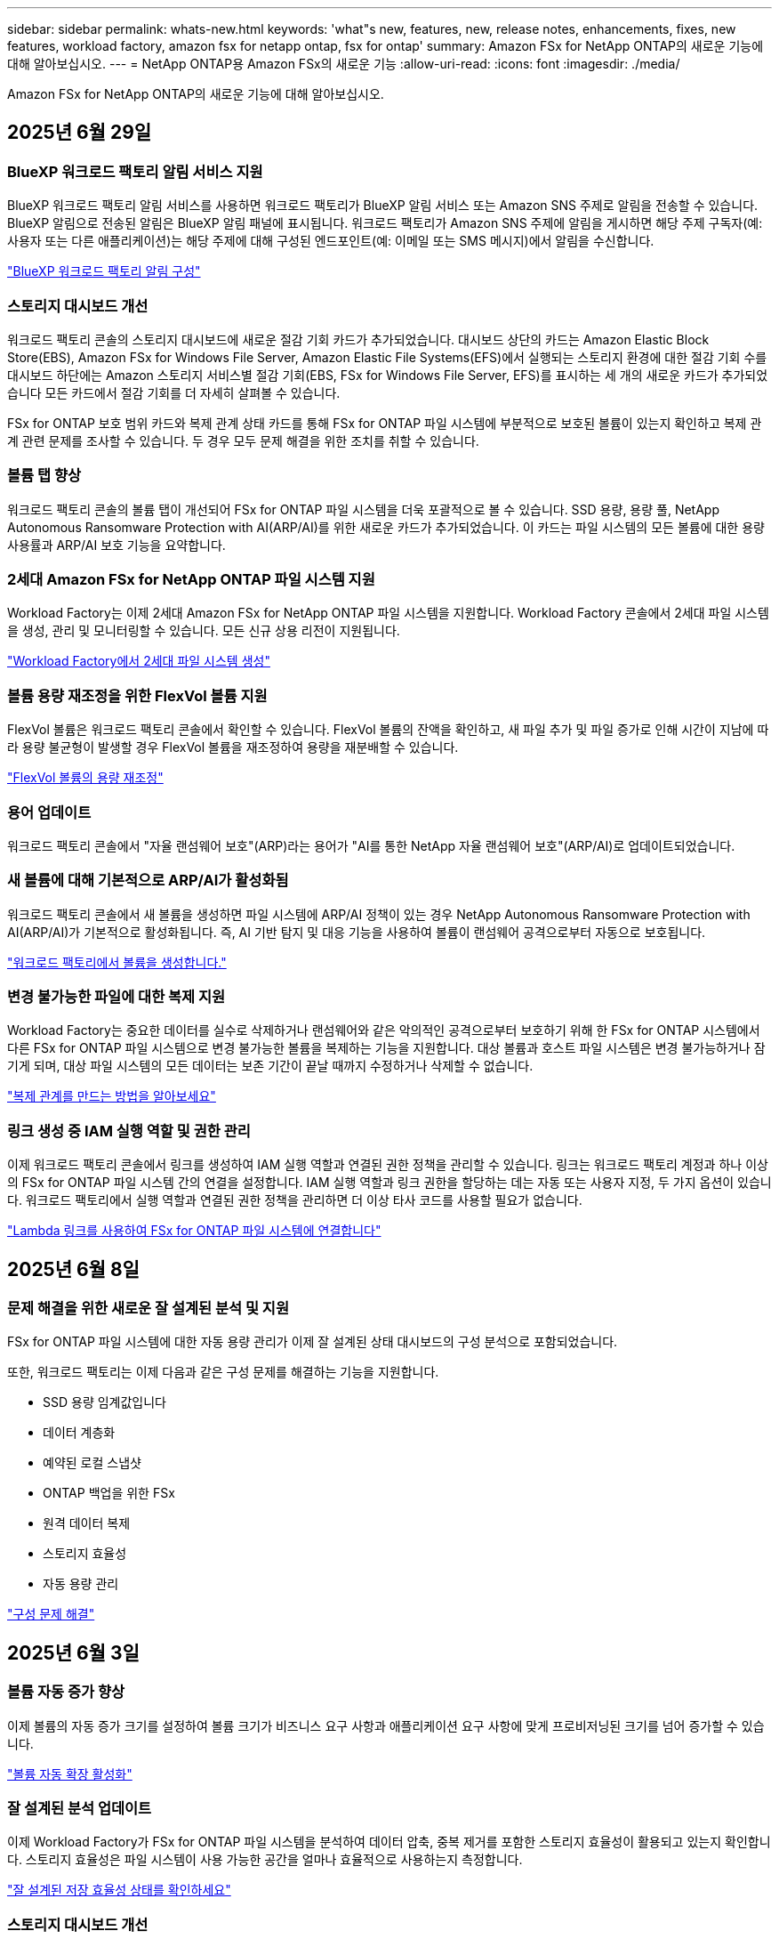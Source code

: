 ---
sidebar: sidebar 
permalink: whats-new.html 
keywords: 'what"s new, features, new, release notes, enhancements, fixes, new features, workload factory, amazon fsx for netapp ontap, fsx for ontap' 
summary: Amazon FSx for NetApp ONTAP의 새로운 기능에 대해 알아보십시오. 
---
= NetApp ONTAP용 Amazon FSx의 새로운 기능
:allow-uri-read: 
:icons: font
:imagesdir: ./media/


[role="lead"]
Amazon FSx for NetApp ONTAP의 새로운 기능에 대해 알아보십시오.



== 2025년 6월 29일



=== BlueXP 워크로드 팩토리 알림 서비스 지원

BlueXP 워크로드 팩토리 알림 서비스를 사용하면 워크로드 팩토리가 BlueXP 알림 서비스 또는 Amazon SNS 주제로 알림을 전송할 수 있습니다. BlueXP 알림으로 전송된 알림은 BlueXP 알림 패널에 표시됩니다. 워크로드 팩토리가 Amazon SNS 주제에 알림을 게시하면 해당 주제 구독자(예: 사용자 또는 다른 애플리케이션)는 해당 주제에 대해 구성된 엔드포인트(예: 이메일 또는 SMS 메시지)에서 알림을 수신합니다.

link:https://docs.netapp.com/us-en/workload-setup-admin/configure-notifications.html["BlueXP 워크로드 팩토리 알림 구성"^]



=== 스토리지 대시보드 개선

워크로드 팩토리 콘솔의 스토리지 대시보드에 새로운 절감 기회 카드가 추가되었습니다. 대시보드 상단의 카드는 Amazon Elastic Block Store(EBS), Amazon FSx for Windows File Server, Amazon Elastic File Systems(EFS)에서 실행되는 스토리지 환경에 대한 절감 기회 수를 대시보드 하단에는 Amazon 스토리지 서비스별 절감 기회(EBS, FSx for Windows File Server, EFS)를 표시하는 세 개의 새로운 카드가 추가되었습니다 모든 카드에서 절감 기회를 더 자세히 살펴볼 수 있습니다.

FSx for ONTAP 보호 범위 카드와 복제 관계 상태 카드를 통해 FSx for ONTAP 파일 시스템에 부분적으로 보호된 볼륨이 있는지 확인하고 복제 관계 관련 문제를 조사할 수 있습니다. 두 경우 모두 문제 해결을 위한 조치를 취할 수 있습니다.



=== 볼륨 탭 향상

워크로드 팩토리 콘솔의 볼륨 탭이 개선되어 FSx for ONTAP 파일 시스템을 더욱 포괄적으로 볼 수 있습니다. SSD 용량, 용량 풀, NetApp Autonomous Ransomware Protection with AI(ARP/AI)를 위한 새로운 카드가 추가되었습니다. 이 카드는 파일 시스템의 모든 볼륨에 대한 용량 사용률과 ARP/AI 보호 기능을 요약합니다.



=== 2세대 Amazon FSx for NetApp ONTAP 파일 시스템 지원

Workload Factory는 이제 2세대 Amazon FSx for NetApp ONTAP 파일 시스템을 지원합니다. Workload Factory 콘솔에서 2세대 파일 시스템을 생성, 관리 및 모니터링할 수 있습니다. 모든 신규 상용 리전이 지원됩니다.

link:https://docs.netapp.com/us-en/workload-fsx-ontap/create-file-system.html["Workload Factory에서 2세대 파일 시스템 생성"]



=== 볼륨 용량 재조정을 위한 FlexVol 볼륨 지원

FlexVol 볼륨은 워크로드 팩토리 콘솔에서 확인할 수 있습니다. FlexVol 볼륨의 잔액을 확인하고, 새 파일 추가 및 파일 증가로 인해 시간이 지남에 따라 용량 불균형이 발생할 경우 FlexVol 볼륨을 재조정하여 용량을 재분배할 수 있습니다.

link:https://docs.netapp.com/us-en/workload-fsx-ontap/rebalance-volume.html["FlexVol 볼륨의 용량 재조정"]



=== 용어 업데이트

워크로드 팩토리 콘솔에서 "자율 랜섬웨어 보호"(ARP)라는 용어가 "AI를 통한 NetApp 자율 랜섬웨어 보호"(ARP/AI)로 업데이트되었습니다.



=== 새 볼륨에 대해 기본적으로 ARP/AI가 활성화됨

워크로드 팩토리 콘솔에서 새 볼륨을 생성하면 파일 시스템에 ARP/AI 정책이 있는 경우 NetApp Autonomous Ransomware Protection with AI(ARP/AI)가 기본적으로 활성화됩니다. 즉, AI 기반 탐지 및 대응 기능을 사용하여 볼륨이 랜섬웨어 공격으로부터 자동으로 보호됩니다.

link:https://docs.netapp.com/us-en/workload-fsx-ontap/create-volume.html["워크로드 팩토리에서 볼륨을 생성합니다."]



=== 변경 불가능한 파일에 대한 복제 지원

Workload Factory는 중요한 데이터를 실수로 삭제하거나 랜섬웨어와 같은 악의적인 공격으로부터 보호하기 위해 한 FSx for ONTAP 시스템에서 다른 FSx for ONTAP 파일 시스템으로 변경 불가능한 볼륨을 복제하는 기능을 지원합니다. 대상 볼륨과 호스트 파일 시스템은 변경 불가능하거나 잠기게 되며, 대상 파일 시스템의 모든 데이터는 보존 기간이 끝날 때까지 수정하거나 삭제할 수 없습니다.

link:https://docs.netapp.com/us-en/workload-fsx-ontap/create-replication.html["복제 관계를 만드는 방법을 알아보세요"]



=== 링크 생성 중 IAM 실행 역할 및 권한 관리

이제 워크로드 팩토리 콘솔에서 링크를 생성하여 IAM 실행 역할과 연결된 권한 정책을 관리할 수 있습니다. 링크는 워크로드 팩토리 계정과 하나 이상의 FSx for ONTAP 파일 시스템 간의 연결을 설정합니다. IAM 실행 역할과 링크 권한을 할당하는 데는 자동 또는 사용자 지정, 두 가지 옵션이 있습니다. 워크로드 팩토리에서 실행 역할과 연결된 권한 정책을 관리하면 더 이상 타사 코드를 사용할 필요가 없습니다.

link:https://docs.netapp.com/us-en/workload-fsx-ontap/create-link.html["Lambda 링크를 사용하여 FSx for ONTAP 파일 시스템에 연결합니다"]



== 2025년 6월 8일



=== 문제 해결을 위한 새로운 잘 설계된 분석 및 지원

FSx for ONTAP 파일 시스템에 대한 자동 용량 관리가 이제 잘 설계된 상태 대시보드의 구성 분석으로 포함되었습니다.

또한, 워크로드 팩토리는 이제 다음과 같은 구성 문제를 해결하는 기능을 지원합니다.

* SSD 용량 임계값입니다
* 데이터 계층화
* 예약된 로컬 스냅샷
* ONTAP 백업을 위한 FSx
* 원격 데이터 복제
* 스토리지 효율성
* 자동 용량 관리


link:https://docs.netapp.com/us-en/workload-fsx-ontap/improve-configurations.html["구성 문제 해결"]



== 2025년 6월 3일



=== 볼륨 자동 증가 향상

이제 볼륨의 자동 증가 크기를 설정하여 볼륨 크기가 비즈니스 요구 사항과 애플리케이션 요구 사항에 맞게 프로비저닝된 크기를 넘어 증가할 수 있습니다.

link:https://docs.netapp.com/us-en/workload-fsx-ontap/edit-volume-autogrow.html["볼륨 자동 확장 활성화"]



=== 잘 설계된 분석 업데이트

이제 Workload Factory가 FSx for ONTAP 파일 시스템을 분석하여 데이터 압축, 중복 제거를 포함한 스토리지 효율성이 활용되고 있는지 확인합니다. 스토리지 효율성은 파일 시스템이 사용 가능한 공간을 얼마나 효율적으로 사용하는지 측정합니다.

link:https://docs.netapp.com/us-en/workload-fsx-ontap/improve-configurations.html["잘 설계된 저장 효율성 상태를 확인하세요"]



=== 스토리지 대시보드 개선

오늘부터 워크로드 팩토리 콘솔에서 스토리지 워크로드를 열면 *대시보드*가 표시됩니다. 새롭게 디자인된 대시보드는 파일 시스템 수, 총 SSD 용량, 잘 설계된 상태 개요, 데이터 보호 개요, 복제 관계 상태 등 FSx for ONTAP 시스템에 대한 전체적인 정보를 제공합니다.



=== 볼륨 탭 개선

스토리지 워크로드는 워크로드 팩토리 콘솔의 FSx for ONTAP 파일 시스템 내 볼륨 탭을 개선했습니다. 개선된 기능은 다음과 같습니다.

* *새로운 카드*: SSD 용량, 용량 풀 및 자율 랜섬웨어 보호(ARP)
* *새로운 열*: 용량 분배, 사용된 SSD 용량, 사용된 용량 풀 및 SSD 효율성




=== 볼륨 생성을 위한 스토리지 효율성 업데이트

새 볼륨을 생성할 때 데이터 압축, 압축, 중복 제거를 포함한 스토리지 효율성이 기본적으로 활성화됩니다.

link:https://docs.netapp.com/us-en/workload-fsx-ontap/create-volume.html["워크로드 팩토리에서 새 볼륨을 만듭니다."]



== 2025년 5월 4일



=== FSx for ONTAP 파일 시스템에 대한 자율적인 랜섬웨어 방어

NAS(NFS/SMB) 환경에서 워크로드 분석을 사용하여 랜섬웨어 공격으로 이어질 수 있는 비정상적인 활동을 감지하여 경고하는 기능인 ARP(자율적 랜섬웨어 방어)로 데이터를 보호합니다. 공격이 의심되면 ARP는 데이터를 복원할 수 있는 변경 불가능한 새로운 스냅샷을 만듭니다.

link:https://docs.netapp.com/us-en/workload-fsx-ontap/ransomware-protection.html["자율적 랜섬웨어 방어 기능으로 데이터를 보호하십시오"]



=== FlexGroup 볼륨 재조정 개선 사항

BlueXP  워크로드 팩토리에서는 FlexGroup 볼륨의 데이터 균형을 재조정하는 다양한 레이아웃 옵션이 포함된 FlexGroup 볼륨 재조정 마법사를 소개합니다. 재조정은 데이터를 FlexGroup 구성원 볼륨에 균등하게 재분배합니다.

link:https://docs.netapp.com/us-en/workload-fsx-ontap/rebalance-volume.html["FlexGroup 볼륨에서 용량을 재조정합니다"]



=== FSx for ONTAP 파일 시스템에 대한 모범 사례 구현

BlueXP  워크로드 팩토리에서는 파일 시스템 구성의 체계적으로 상태를 검토할 수 있는 대시보드를 제공합니다. 이 분석을 활용하여 FSx for ONTAP 파일 시스템에 대한 모범 사례를 구현할 수 있습니다. 파일 시스템 구성 분석에는 SSD 용량 임계값, 예약된 로컬 스냅샷, 예약된 FSx for ONTAP 백업, 데이터 계층화, 원격 데이터 복제 구성이 포함됩니다.

* link:https://docs.netapp.com/us-en/workload-fsx-ontap/configuration-analysis.html["파일 시스템 구성을 위한 잘 설계된 분석에 대해 알아보십시오"]
* link:https://docs.netapp.com/us-en/workload-fsx-ontap/improve-configurations.html["파일 시스템에 대한 모범 사례 구현"]




=== 이중 프로토콜 볼륨 보안 스타일 옵션

NTFS 또는 UNIX를 볼륨의 보안 스타일로 선택하여 사용자와 권한이 볼륨에 액세스하는 방법을 결정할 수 있습니다.

link:https://docs.netapp.com/us-en/workload-fsx-ontap/create-volume.html["볼륨을 생성합니다"]



=== 향상된 복제 기능



==== FSx for ONTAP에서 온프레미스로 역복제가 지원됩니다

이제 워크로드 공장 콘솔 내에서 FSx for ONTAP 파일 시스템에서 온프레미스 ONTAP 클러스터로 역방향 복제를 사용할 수 있습니다.

link:https://docs.netapp.com/us-en/workload-fsx-ontap/reverse-replication.html["역방향 복제"]



==== 데이터 보호 볼륨 복제

이제 데이터 보호 볼륨을 복제할 수 있습니다.

link:https://docs.netapp.com/us-en/workload-fsx-ontap/cascade-replication.html["데이터 보호 볼륨을 복제합니다"]



==== 다중 볼륨 선택

여러 볼륨을 선택할 수 있으므로 복제할 볼륨을 정확히 선택할 수 있습니다.

link:https://docs.netapp.com/us-en/workload-fsx-ontap/create-replication.html["복제 관계를 생성합니다"]



==== 장기 보존 정책 레이블

복제 관계에 대해 장기 보존을 설정하는 경우 소스 및 타겟 볼륨 레이블이 정확히 일치해야 합니다. 이제 BlueXP  워크로드 팩토리에서 누락된 소스 볼륨 레이블을 자동으로 생성할 수 있습니다.

link:https://docs.netapp.com/us-en/workload-fsx-ontap/create-replication.html["복제 관계를 생성합니다"]



=== FSx for ONTAP 파일 이름이 볼륨 생성 시 표시됩니다

볼륨 생성 중에 FSx for ONTAP 파일 시스템의 가시성을 개선했습니다. 볼륨을 생성할 때 FSx for ONTAP 파일 시스템을 보게 되므로 볼륨이 생성되는 위치를 정확하게 알 수 있습니다.



=== 스토리지 워크로드 전체에 AWS 계정이 표시됩니다

스토리지 작업 부하에서 계정 가시성이 개선되었습니다. 볼륨 *, * 스토리지 VM * 및 * 복제 * 탭으로 이동하면 AWS 계정이 표시됩니다.



=== 링크 연결 기능 향상

* 재고 탭에서 FSx for ONTAP 파일 시스템의 링크를 빠르게 연결할 수 있습니다.
* 이제 BlueXP  워크로드 팩토리에서는 링크 연결에 대체 ONTAP 사용자 자격 증명의 사용을 지원합니다.




=== AWS Secrets Manager에 대한 링크 인증 지원

이제 AWS Secrets Manager의 비밀을 사용하여 링크를 인증할 수 있으므로 BlueXP  워크로드 팩토리얼에 저장된 자격 증명을 사용할 필요가 없습니다.



=== Tracker 응답 지원

이제 추적기는 작업과 관련된 REST API 출력을 볼 수 있도록 API 응답을 제공합니다.

link:https://docs.netapp.com/us-en/workload-fsx-ontap/monitor-operations.html["Tracker를 사용하여 작업을 모니터링합니다"]



=== 백업에서 볼륨을 복구할 때의 용량 검증

백업에서 볼륨을 복원할 때 BlueXP  워크로드 팩토리얼은 복원에 필요한 용량이 충분한지 확인하고, 그렇지 않을 경우 SSD 스토리지 계층 용량을 자동으로 추가할 수 있습니다.

link:https://docs.netapp.com/us-en/workload-fsx-ontap/restore-from-backup.html["백업에서 볼륨을 복원합니다"]



=== 대체 ONTAP 사용자 자격 증명 지원

이제 워크로드 팩토리에서 파일 시스템을 생성하여 보안 위험을 최소화할 수 있도록 대체 ONTAP 자격 증명 세트를 지원합니다. fsxadmin 사용자만 사용하는 대신 다른 ONTAP 자격 증명 세트를 선택하거나 fsxadmin 및 vsaadmin 사용자의 암호를 제공하지 않도록 선택할 수 있습니다.



=== 사용 권한 용어가 업데이트되었습니다

워크로드 팩토리 사용자 인터페이스와 문서에서는 이제 읽기 권한을 나타내는 데 "읽기 전용"을 사용하고 자동화 권한을 나타내는 데 "읽기/쓰기"를 사용합니다.



== 2025년 3월 30일



=== 스케일아웃 시스템을 위한 자동 용량 관리

이제 워크로드 공장에서 볼륨에서 사용 가능한 inode를 검색하고 구성된 자동 용량 관리 임계값에 따라 해당 수를 늘립니다. 이 기능은 스케일아웃 시스템에 대한 자동 용량 관리를 지원합니다. 자동 용량 관리의 일부로 inode 관리를 활성화할 수 있습니다.

link:https://docs.netapp.com/us-en/workload-fsx-ontap/enable-auto-capacity-management.html["자동 용량 관리 활성화"]



=== FlexGroup 재조정 API

BlueXP  워크로드 공장에서 FlexGroup 재조정 API를 릴리즈하여 FlexGroup의 데이터 재조정 계획을 실행할 수 있습니다. 재조정은 데이터를 구성원 볼륨에 균등하게 재분배합니다.

link:https://console.workloads.netapp.com/api-doc["BlueXP  워크로드 팩토리 API 설명서"]



=== 데이터 복제 양식에는 사용 사례가 포함됩니다

이제 데이터 복제 양식에 양식을 보다 쉽게 작성할 수 있는 사용 사례가 포함되어 있습니다. 데이터 복제에 대해 마이그레이션, 핫 재해 복구, 콜드 재해 복구, 아카이브 등의 사용 사례 중 하나를 선택합니다. 사용 사례를 선택한 후 워크로드 팩토리에서는 모범 사례에 따라 값을 권장합니다. 미리 선택한 값을 수락하거나 양식의 값을 사용자 지정할 수 있습니다.

link:https://docs.netapp.com/us-en/workload-fsx-ontap/create-replication.html["데이터 복제"]



=== 데이터 계층화 정책 용어 변경

이제 볼륨 생성, 데이터 복제 또는 기존 계층화 정책의 업데이트 중에 계층화 정책을 선택하면 계층화 정책을 설명하는 새로운 용어를 찾을 수 있습니다.

* _Balanced(자동) _
* _비용 최적화(모두) _
* _성능 최적화(스냅샷만 해당) _




=== 파일 시스템 생성을 위한 보안 그룹 세부 정보입니다

보안 그룹은 FSx for ONTAP 파일 시스템 생성 프로세스의 일부로 생성됩니다. 이제 프로토콜, 포트 및 역할을 포함한 보안 그룹 세부 정보를 사용할 수 있습니다.

link:https://docs.netapp.com/us-en/workload-fsx-ontap/create-file-system.html["파일 시스템을 생성합니다"]



== 2025년 3월 2일



=== 자동 용량 관리 개선

자동 용량 관리가 설정되면 BlueXP  워크로드 팩토리에서는 이제 파일 시스템이 용량 임계값에 도달했는지 2시간마다 아닌 30분마다 확인합니다.

용량 임계값에 도달하면 프로비저닝된 IOPS 설정이 더 이상 영향을 받지 않습니다.



=== 변경 불가능한 스냅샷

이제 스냅샷을 잠가 특정 보존 기간 동안 변경 불가능한 상태로 만들 수 있습니다. 잠금은 무단 액세스 및 스냅샷의 악의적인 삭제를 방지합니다. 스냅샷 정책 생성 중, 수동 스냅샷 생성 시 및 스냅샷 생성 후 변경 불가능한 스냅샷을 설정할 수 있습니다.



=== 변경 불가능한 파일이 업데이트됩니다

이제 변경 불가능한 파일 구성을 보존 정책, 보존 기간, 자동 커밋 기간 및 볼륨 추가 모드와 같이 변경할 수 있습니다.

link:https://docs.netapp.com/us-en/workload-fsx-ontap/manage-immutable-files.html["변경 불가능한 파일을 관리합니다"]



=== 데이터 복제 기능 개선

* 교차 계정 복제: 두 AWS 계정 간의 복제는 BlueXP  워크로드 팩토리 콘솔과 복제 관리에서 지원됩니다.
* 복제 일시 중지 및 다시 시작: 소스 볼륨에서 대상 볼륨으로 예약된 복제 업데이트를 일시 중지(중지)한 다음 준비가 되면 복제 일정을 재개할 수 있습니다. 일시 중지 중에 소스 볼륨과 대상 볼륨은 독립되고 대상 볼륨은 읽기 전용에서 읽기/쓰기로 전환됩니다.
+
link:https://docs.netapp.com/us-en/workload-fsx-ontap/pause-resume-replication.html["복제 관계를 일시 중지했다가 다시 시작합니다"]





=== Tracker의 CloudShell 이벤트

이제 Tracker에서 CloudShell 이벤트를 추적할 수 있습니다.

link:https://docs.netapp.com/us-en/workload-fsx-ontap/monitor-operations.html["Tracker를 사용하여 운영을 모니터링하고 추적하는 방법에 대해 알아봅니다"]



== 2025년 2월 2일



=== BlueXP  워크로드 팩토리 콘솔의 CloudShell

CloudShell은 BlueXP  워크로드 공장 내에서 스토리지용 내장 CLI 기능입니다. CloudShell을 사용하여 워크로드 팩토리 콘솔 내에서 셸 같은 환경의 여러 세션에서 ONTAP 또는 AWS CLI 명령을 생성, 공유, 실행할 수 있습니다.

link:https://docs.netapp.com/us-en/workload-setup-admin/use-cloudshell.html["BlueXP  워크로드 공장 내 CloudShell에 대해 자세히 알아보십시오"]



=== 재고 데이터 다운로드

이제 BlueXP  워크로드 팩토리의 스토리지에서 FSx for ONTAP 인벤토리 데이터를 Microsoft Excel 또는 CSV 파일로 다운로드할 수 있습니다.

image:screenshot-fsx-inventory-download.png["FSx for ONTAP 파일 시스템 인벤토리 데이터를 다운로드하기 위한 새로운 다운로드 버튼을 보여주는 BlueXP  워크로드 팩토리 스토리지의 스크린샷"]



=== FSx for ONTAP 파일 시스템 추가 메뉴 옵션

스토리지의 FSx for ONTAP 탭에서 FSx for ONTAP 파일 시스템에 대해 다음과 같이 더 간단하게 수행할 수 있습니다.

* 스토리지 VM을 생성합니다
* 볼륨을 생성합니다
* 볼륨 데이터를 복제합니다


image:screenshot-filesystem-menu-options.png["스토리지 의 FSx for ONTAP 탭 스크린샷. 스토리지 VM 생성, 볼륨 생성, 볼륨 데이터 복제 등의 새로운 메뉴 옵션이 표시됩니다."]



=== 볼륨 생성을 위한 Terraform 지원

이제 Codebox에서 Terraform을 사용하여 볼륨을 생성할 수 있습니다.

link:https://docs.netapp.com/us-en/workload-fsx-ontap/create-volume.html["볼륨을 생성합니다"]



=== 변경 불가능한 파일 기능으로 파일 잠금

이제 FSx for ONTAP 파일 시스템에 대한 볼륨을 생성할 때 변경 불가능한 파일 기능을 사용하여 파일을 잠글 수 있습니다. 파일 잠금을 사용하면 지정된 기간 동안 실수로 또는 의도적으로 파일을 삭제하는 것을 방지할 수 있습니다.

link:https://docs.netapp.com/us-en/workload-fsx-ontap/create-volume.html["볼륨을 생성합니다"]



=== 추적기를 사용하여 작업을 모니터링하고 추적할 수 있습니다

Tracker, 스토리지에서 새로운 모니터링 기능을 사용할 수 있습니다. Tracker를 사용하여 자격 증명, 저장소 및 링크 작업의 진행 상태 및 상태를 모니터링하고 추적하며, 작업 및 하위 작업에 대한 세부 정보를 검토하고, 문제 또는 장애를 진단하고, 실패한 작업에 대한 매개 변수를 편집하고, 실패한 작업을 재시도할 수 있습니다.

link:https://docs.netapp.com/us-en/workload-fsx-ontap/monitor-operations.html["Tracker를 사용하여 운영을 모니터링하고 추적하는 방법에 대해 알아봅니다"]



=== 2세대 Amazon FSx for NetApp ONTAP 파일 시스템 지원

이제 BlueXP  워크로드 공장에서 Amazon FSx for NetApp ONTAP 2세대 파일 시스템을 사용할 수 있습니다. FSx for ONTAP 2세대 단일 AZ 파일 시스템은 최대 12개의 HA 쌍을 구동하여 최대 72GBps의 처리량 용량과 2,400,000 SSD IOPS를 제공합니다. FSx for ONTAP 2세대 멀티 AZ 파일 시스템은 하나의 HA 쌍을 기반으로 하며 6GBps의 처리량 용량과 200,000 SSD IOPS를 제공합니다.

* link:https://docs.netapp.com/us-en/workload-fsx-ontap/add-ha-pairs.html["고가용성 쌍 추가"]
* link:https://docs.aws.amazon.com/fsx/latest/ONTAPGuide/limits.html["Amazon FSx for NetApp ONTAP의 할당량 및 한도"^]




== 2025년 1월 5일



=== 볼륨 CIFS 공유의 개선 사항

BlueXP  워크로드 공장 에 있는 Amazon FSx for ONTAP 파일 시스템에서 볼륨의 CIFS 공유를 관리할 때 다음과 같은 향상된 기능을 사용할 수 있습니다.

* 볼륨에서 여러 CIFS 공유를 지원합니다
* 언제든지 사용자와 그룹을 업데이트하는 옵션입니다
* 사용자 및 그룹의 사용 권한을 언제든지 업데이트하는 옵션입니다
* CIFS 공유 삭제


link:https://docs.netapp.com/us-en/workload-fsx-ontap/manage-cifs-share.html["CIFS 공유를 관리합니다"]



== 2024년 12월 1일



=== 스케일아웃 FSx for ONTAP 파일 시스템용 블록 스토리지

이제 최대 6개의 HA 쌍으로 구성된 스케일아웃 파일 시스템 구축을 사용할 때 FSx for ONTAP을 통해 블록 스토리지를 프로비저닝할 수 있습니다.

link:https://docs.netapp.com/us-en/workload-fsx-ontap/create-file-system.html["BlueXP  워크로드 팩토리에서 FSx for ONTAP 파일 시스템을 생성합니다"]



=== 마운트 명령을 사용할 수 있습니다

이제 볼륨에 대한 NFS 및 CIFS 액세스에 마운트 명령을 사용할 수 있습니다. * 기본 작업 * 과 * 마운트 명령 보기 * 를 선택하여 FSx for ONTAP 파일 시스템 내에서 볼륨의 마운트 지점을 얻을 수 있습니다.

image:screenshot-view-mount-command.png["FSx for ONTAP 파일 시스템으로 이동하여 볼륨 메뉴를 선택하고 기본 작업을 선택한 다음, 보기 마운트 명령을 선택하여 마운트 명령을 보는 스크린샷 mount 명령 대화 상자가 나타나고 CIFS 또는 NFS 액세스에 대한 mount 명령이 표시됩니다."]

link:https://docs.netapp.com/us-en/workload-fsx-ontap/access-data.html["볼륨에 대한 뷰 마운트 명령"]



=== 볼륨 생성 후 스토리지 효율성 업데이트

이제 볼륨 생성 후 FlexVol 볼륨의 스토리지 효율성을 사용하거나 사용하지 않도록 설정할 수 있습니다. 스토리지 효율성에는 중복제거, 데이터 압축, 데이터 컴팩션이 포함됩니다. 스토리지 효율성을 높이면 FlexVol volume에서 최적의 공간 절약 효과를 달성할 수 있습니다.

link:https://docs.netapp.com/us-en/workload-fsx-ontap/update-storage-efficiency.html["볼륨에 대한 스토리지 효율성 업데이트"]



=== 온프레미스 ONTAP 클러스터 검색 및 복제

온프레미스 ONTAP 클러스터 데이터를 FSx for ONTAP 파일 시스템으로 검색하고 복제하여 AI 지식 기반을 보강하는 데 사용할 수 있습니다. 모든 사내 검색 및 복제 워크플로는 스토리지 인벤토리의 새로운 * 온-프레미스 ONTAP * 탭에서 사용할 수 있습니다.

link:https://docs.netapp.com/us-en/workload-fsx-ontap/use-onprem-data.html["사내 ONTAP 클러스터를 검색합니다"]



=== AWS 자격 증명으로 비용 절감 계산기 분석 개선

이제 절약 계산기에서 AWS 자격 증명을 추가할 수 있습니다. 자격 증명을 추가하면 FSx for ONTAP에 비해 Amazon Elastic Block Store, Elastic File Systems 및 FSx for Windows 파일 서버 스토리지 환경의 절감 계산기 분석의 정확성이 향상됩니다.

link:https://docs.netapp.com/us-en/workload-fsx-ontap/explore-savings.html["BlueXP  워크로드 공장에서 FSx for ONTAP로 절감할 수 있는 비용에 대해 알아보십시오"]



== 2024년 11월 3일



=== 스토리지 인벤토리의 탭 보기

스토리지 인벤토리가 두 개의 탭 보기로 업데이트되었습니다.

* FSx for ONTAP 탭: 현재 사용 중인 FSx for ONTAP 파일 시스템을 표시합니다.
* Explore Savings Tab: Elastic Block Store, FSx for Windows File Server 및 Elastic File Systems 스토리지 시스템을 표시합니다. 이 페이지에서 이러한 시스템을 FSx for ONTAP와 비교하여 절감 효과를 살펴볼 수 있습니다.




== 2024년 9월 29일



=== 링크 생성 업데이트

* Codebox 뷰어: 이제 코드박스가 링크 생성 프로세스에 통합되었습니다. 작업 실행을 위해 AWS로 리디렉션하기 전에 워크로드 팩토리얼의 Codebox에서 CloudFormation 템플릿을 보고 복사할 수 있습니다.
* 필요한 권한: AWS CloudFormation에서 링크 생성을 실행하는 데 필요한 권한을 이제 워크로드 팩토리의 링크 생성 마법사에서 링크 생성 마법사를 보고 복사할 수 있습니다.
* 수동 링크 생성 지원: 이 기능을 사용하면 링크 ARN을 수동으로 등록하여 AWS CloudFormation에서 독립 실행형 생성을 수행할 수 있습니다. 보안 또는 DevOps 팀이 링크 생성 프로세스를 지원할 때 유용합니다.


link:https://docs.netapp.com/us-en/workload-fsx-ontap/create-link.html["링크를 만듭니다"]



== 2024년 9월 1일



=== 스토리지 관리를 위한 읽기 모드 지원

읽기 모드는 워크로드 공장에서 스토리지 관리에 사용할 수 있습니다. 읽기 모드는 코드형 인프라 템플릿이 특정 변수로 채워지도록 읽기 전용 권한을 추가하여 기본 모드의 환경을 개선합니다. 코드형 인프라 템플릿은 워크로드 팩토리에 대한 수정 권한을 제공하지 않고 AWS 계정에서 직접 실행할 수 있습니다.

link:https://docs.netapp.com/us-en/workload-setup-admin/operational-modes.html["읽기 모드에 대해 자세히 알아봅니다"]



=== 볼륨 삭제 지원 전 백업

볼륨을 삭제하기 전에 백업할 수 있습니다. 백업은 삭제될 때까지 파일 시스템에 남아 있습니다.

link:https://docs.netapp.com/us-en/workload-fsx-ontap/delete-volume.html["볼륨을 삭제합니다"]



== 2024년 8월 4일



=== Terraform 지원

이제 코드박스에서 Terraform을 사용하여 파일 시스템 및 스토리지 VM을 구축할 수 있습니다.

* link:https://docs.netapp.com/us-en/workload-fsx-ontap/create-file-system.html["파일 시스템을 생성합니다"]
* link:https://docs.netapp.com/us-en/workload-fsx-ontap/create-storage-vm.html["스토리지 VM을 생성합니다"]
* link:https://docs.netapp.com/us-en/workload-setup-admin/use-codebox.html["코드박스에서 Terraform을 사용합니다"]




=== 스토리지 계산기에서 처리량 및 IOPS 권장 사항을 확인하십시오

스토리지 계산기는 AWS 모범 사례를 기반으로 처리량과 IOPS에 대한 FSx for ONTAP 파일 시스템 구성을 권장하므로 선택 항목에 대한 최적의 지침이 제공됩니다.



== 2024년 7월 7일



=== Amazon FSx for NetApp ONTAP의 워크로드 공장 최초 릴리즈

Amazon FSx for NetApp ONTAP은 현재 BlueXP  워크로드 공장에서 일반적으로 사용할 수 있습니다.
